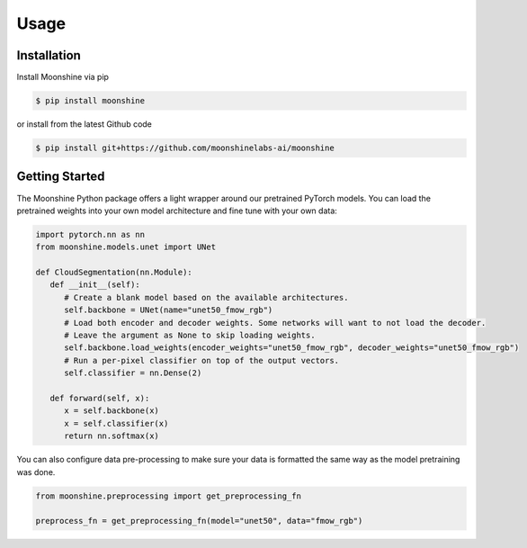#######
 Usage
#######

.. _installation:

**************
 Installation
**************

Install Moonshine via pip

.. code:: console

   $ pip install moonshine

or install from the latest Github code

.. code:: console

   $ pip install git+https://github.com/moonshinelabs-ai/moonshine

*****************
 Getting Started
*****************

The Moonshine Python package offers a light wrapper around our
pretrained PyTorch models. You can load the pretrained weights into your
own model architecture and fine tune with your own data:

.. code:: python

   import pytorch.nn as nn
   from moonshine.models.unet import UNet

   def CloudSegmentation(nn.Module):
      def __init__(self):
         # Create a blank model based on the available architectures.
         self.backbone = UNet(name="unet50_fmow_rgb")
         # Load both encoder and decoder weights. Some networks will want to not load the decoder.
         # Leave the argument as None to skip loading weights.
         self.backbone.load_weights(encoder_weights="unet50_fmow_rgb", decoder_weights="unet50_fmow_rgb")
         # Run a per-pixel classifier on top of the output vectors.
         self.classifier = nn.Dense(2)

      def forward(self, x):
         x = self.backbone(x)
         x = self.classifier(x)
         return nn.softmax(x)

You can also configure data pre-processing to make sure your data is
formatted the same way as the model pretraining was done.

.. code:: python

   from moonshine.preprocessing import get_preprocessing_fn

   preprocess_fn = get_preprocessing_fn(model="unet50", data="fmow_rgb")
